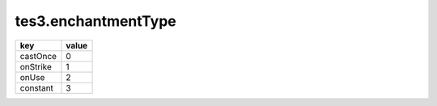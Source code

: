 tes3.enchantmentType
====================================================================================================

======== =====
key      value
======== =====
castOnce 0
onStrike 1
onUse    2
constant 3
======== =====
